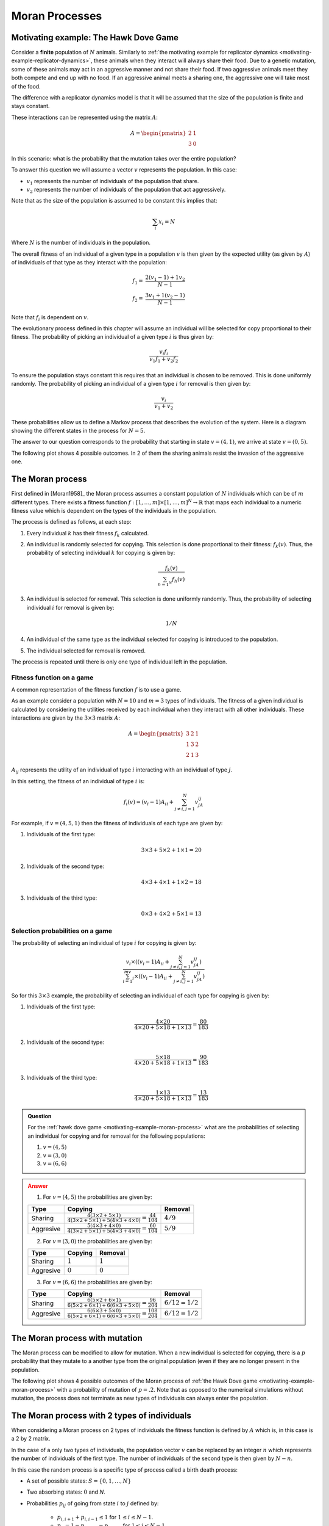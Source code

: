 .. _moran-process:

Moran Processes
===============

.. _motivating-example-moran-process:

Motivating example: The Hawk Dove Game
--------------------------------------

Consider a **finite** population of :math:`N` animals. Similarly to :ref:`the
motivating example for replicator dynamics
<motivating-example-replicator-dynamics>`, these animals when they interact will
always share their food. Due to a genetic mutation, some of these animals may
act in an aggressive manner and not share their food. If two aggressive animals
meet they both compete and end up with no food. If an aggressive animal meets a
sharing one, the aggressive one will take most of the food.

The difference with a replicator dynamics model is that it will be assumed that
the size of the population is finite and stays constant.

These interactions can be represented using the matrix
:math:`A`:

.. math::

   A = \begin{pmatrix}
       2 & 1\\
       3 & 0
   \end{pmatrix}

In this scenario: what is the probability that the mutation takes over the
entire population?

To answer this question we will assume a vector :math:`v` represents the
population. In this case:

- :math:`v_1` represents the number of individuals of the population that share.
- :math:`v_2` represents the number of individuals of the population that act aggressively.

Note that as the size of the population is assumed to be constant this implies
that:

.. math::

   \sum_i x_i = N

Where :math:`N` is the number of individuals in the population.

The overall fitness of an individual of a given type in a population :math:`v`
is then given by the expected utility (as given by :math:`A`) of individuals of
that type as they interact with the population:

.. math::

   \begin{align}
       f_1 = & \frac{2 (v_1 - 1) + 1 v_2}{N - 1}\\
       f_2 = & \frac{3 v_1 + 1 (v_2 - 1)}{N - 1}
   \end{align}

Note that :math:`f_i` is dependent on :math:`v`.

The evolutionary process defined in this chapter will assume an individual will
be selected for copy proportional to their fitness. The probability of picking
an individual of a given type :math:`i` is thus given by:

.. math::

   \frac{v_i f_i}{v_1 f_1 + v_2 f_2}

To ensure the population stays constant this requires that an individual is
chosen to be removed. This is done uniformly randomly. The probability of
picking an individual of a given type :math:`i` for removal is then given by:

.. math::

   \frac{v_i}{v_1 + v_2}

These probabilities allow us to define a Markov process that describes
the evolution of the system. Here is a diagram showing the different states in
the process for :math:`N=5`.

.. mermaid::

   stateDiagram-v2
       direction LR
       s1: (1, 4)
       s2: (2, 3)
       s3: (3, 2)
       s4: (4, 1)

       s1 --> s2
       s2 --> s1

       s2 --> s3
       s3 --> s2

       s3 --> s4
       s4 --> s3

       note left of s1
           (0, 5)
       end note

       note right of s4
           (5, 0)
       end note

The answer to our question corresponds to the probability that starting in state
:math:`v=(4, 1)`, we arrive at state :math:`v=(0, 5)`.

The following plot shows 4 possible outcomes. In 2 of them the sharing animals
resist the invasion of the aggressive one.

.. plot::

   import matplotlib.pyplot as plt
   import nashpy as nash
   import numpy as np

   A = np.array([[2, 1], [3, .0]])
   game = nash.Game(A)
   initial_population = [0, 0, 0, 0, 1]
   plt.figure()
   for seed in (0, 2, 4, 6):
       np.random.seed(seed)
       generations = game.moran_process(initial_population=initial_population)
       plt.plot(list(map(sum, generations)), label=f"Random seed={seed}")
   plt.ylabel("Count of aggressive animals")
   plt.xlabel("Generations")
   plt.legend()

.. _definition-of-the-moran-process:

The Moran process
-----------------

First defined in [Moran1958]_ the Moran process assumes a constant population of
:math:`N` individuals which can be of :math:`m` different types. There exists a
fitness function :math:`f:[1, \dots, m] \times [1, \dots, m] ^ N \to \mathbb{R}`
that maps each individual to a numeric fitness value which is dependent on the
types of the individuals in the population.

The process is defined as follows, at each step:

1. Every individual :math:`k` has their fitness :math:`f_k` calculated.
2. An individual is randomly selected for copying. This selection is done
   proportional to their fitness: :math:`f_k(v)`. Thus, the probability of selecting
   individual :math:`k` for copying is given by:

   .. math::

      \frac{f_k(v)}{\sum_{h=1^N}f_h(v)}

3. An individual is selected for removal. This selection is done uniformly
   randomly. Thus, the probability of selecting individual :math:`i` for removal
   is given by:

   .. math::

      1 / N

4. An individual of the same type as the individual selected for copying is
   introduced to the population.
5. The individual selected for removal is removed.

The process is repeated until there is only one type of individual left in the
population.

Fitness function on a game
**************************

A common representation of the fitness function :math:`f` is to use a game.

As an example consider a population with :math:`N=10` and :math:`m=3` types of
individuals. The fitness of a given individual is calculated by considering the
utilities received by each individual when they interact with all other
individuals. These interactions are given by the :math:`3\times 3` matrix
:math:`A`:

.. math::

   A = \begin{pmatrix}
            3 & 2 & 1\\
            1 & 3 & 2\\
            2 & 1 & 3
       \end{pmatrix}

:math:`A_{ij}` represents the utility of an individual of type :math:`i`
interacting with an individual of type :math:`j`.

In this setting, the fitness of an individual of type :math:`i` is:

.. math::

   f_i(v) = (v_{i} - 1)A_{ii} + \sum_{j\ne i, j=1}^{N}v_jA_{ij}

For example, if :math:`v=(4, 5, 1)` then the fitness of individuals of each type
are given by:

1. Individuals of the first type:

   .. math::

      3 \times 3 + 5 \times 2 + 1 \times 1 = 20

2. Individuals of the second type:

   .. math::

      4 \times 3 + 4 \times 1 + 1 \times 2 = 18

3. Individuals of the third type:

   .. math::

      0 \times 3 + 4 \times 2 + 5 \times 1 = 13

Selection probabilities on a game
*********************************

The probability of selecting an individual of type :math:`i` for copying
is given by:


.. math::

   \frac{v_{i}\times\left((v_{i} - 1)A_{ii} + \sum_{j\ne i, j=1}^{N}v_jA_{ij}\right)}
        {\sum_{i=1}^mv_{i}\times\left((v_{i} - 1)A_{ii} + \sum_{j\ne i, j=1}^{N}v_jA_{ij}\right)}

So for this :math:`3\times 3` example, the probability of selecting an
individual of each type for copying is given by:


1. Individuals of the first type:

   .. math::

      \frac{4 \times 20}{4 \times 20 + 5 \times 18 + 1 \times 13} = \frac{80}{183}

2. Individuals of the second type:

   .. math::

      \frac{5 \times 18}{4 \times 20 + 5 \times 18 + 1 \times 13} = \frac{90}{183}

3. Individuals of the third type:

   .. math::

      \frac{1 \times 13}{4 \times 20 + 5 \times 18 + 1 \times 13} = \frac{13}{183}

.. admonition:: Question
   :class: note

   For the :ref:`hawk dove game <motivating-example-moran-process>`
   what are the probabilities of selecting an individual for copying and for
   removal for the following populations:

   1. :math:`v=(4, 5)`
   2. :math:`v=(3, 0)`
   3. :math:`v=(6, 6)`

.. admonition:: Answer
   :class: caution, dropdown

   1. For :math:`v=(4, 5)` the probabilities are given by:

   +------------------+-----------------------------------------------------------------------------------------------------------------+----------------------------------+
   | Type             | Copying                                                                                                         | Removal                          |
   +==================+=================================================================================================================+==================================+
   |        Sharing   |  :math:`\frac{4(3\times 2 + 5 \times 1)}{4(3\times 2 + 5 \times 1) + 5(4\times 3 + 4 \times 0)}=\frac{44}{104}` |  :math:`4 / 9`                   |
   +------------------+-----------------------------------------------------------------------------------------------------------------+----------------------------------+
   |        Aggresive |  :math:`\frac{5(4\times 3 + 4 \times 0)}{4(3\times 2 + 5 \times 1) + 5(4\times 3 + 4 \times 0)}=\frac{60}{104}` |  :math:`5 / 9`                   |
   +------------------+-----------------------------------------------------------------------------------------------------------------+----------------------------------+

   2. For :math:`v=(3, 0)` the probabilities are given by:

   +------------------+-----------------------------------------------------------------------------------------------------------------+----------------------------------+
   | Type             | Copying                                                                                                         | Removal                          |
   +==================+=================================================================================================================+==================================+
   |        Sharing   |  :math:`1`                                                                                                      |  :math:`1`                       |
   +------------------+-----------------------------------------------------------------------------------------------------------------+----------------------------------+
   |        Aggresive |  :math:`0`                                                                                                      |  :math:`0`                       |
   +------------------+-----------------------------------------------------------------------------------------------------------------+----------------------------------+

   3. For :math:`v=(6, 6)` the probabilities are given by:

   +------------------+-----------------------------------------------------------------------------------------------------------------+----------------------------------+
   | Type             | Copying                                                                                                         | Removal                          |
   +==================+=================================================================================================================+==================================+
   |        Sharing   | :math:`\frac{6(5\times 2 + 6 \times 1)}{6(5\times 2 + 6 \times 1) + 6(6\times 3 + 5 \times 0)}=\frac{96}{204}`  |  :math:`6/12=1 / 2`              |
   +------------------+-----------------------------------------------------------------------------------------------------------------+----------------------------------+
   |        Aggresive | :math:`\frac{6(6\times 3 + 5 \times 0)}{6(5\times 2 + 6 \times 1) + 6(6\times 3 + 5 \times 0)}=\frac{108}{204}` |  :math:`6/12=1 / 2`              |
   +------------------+-----------------------------------------------------------------------------------------------------------------+----------------------------------+


The Moran process with mutation
-------------------------------

The Moran process can be modified to allow for mutation. When a new individual
is selected for copying, there is a :math:`p` probability that they mutate to a
another type from the original population (even if they are no longer present in
the population.

The following plot shows 4 possible outcomes of the Moran process of :ref:`the
Hawk Dove game <motivating-example-moran-process>` with a probability of
mutation of :math:`p=.2`. Note that as opposed to the numerical simulations
without mutation, the process does not terminate as new types of individuals can
always enter the population.

.. plot::

   import matplotlib.pyplot as plt
   import nashpy as nash
   import numpy as np

   A = np.array([[2, 1], [3, 0]])
   game = nash.Game(A)
   initial_population = [0, 0, 0, 0, 1]
   mutation_probability = .2
   plt.figure()
   for seed in (0, 2, 4, 6):
       np.random.seed(seed)
       generations = game.moran_process(initial_population=initial_population, mutation_probability=mutation_probability)
       plt.plot(list(map(sum, (next(generations) for _ in range(15)))), label=f"Random seed={seed}")
   plt.ylabel("Count of aggressive animals")
   plt.xlabel("Generations")
   plt.legend()

The Moran process with 2 types of individuals
---------------------------------------------

When considering a Moran process on 2 types of individuals the fitness function
is defined by
:math:`A` which is, in this case is a 2 by 2 matrix.

In the case of a only two types of individuals, the population vector :math:`v`
can be replaced by an integer :math:`n` which represents the number of
individuals of the first type. The number of individuals of the second type is
then given by :math:`N - n`.

.. <!--alex ignore death-->

In this case the random process is a specific type of process called a birth
death process:

- A set of possible states: :math:`S = \{0, 1, \dots, N\}`
- Two absorbing states: :math:`0` and `N`.
- Probabilities :math:`p_{ij}` of going from state :math:`i` to :math:`j`
  defined by:

    - :math:`p_{i, i + 1} + p_{i, i - 1} \leq 1` for :math:`1\leq i \leq N - 1`.
    - :math:`p_{ii} = 1 - p_{i, i + 1} - p_{i, i - 1}` for :math:`1\leq i \leq N - 1`.
    - :math:`p_{00} = p_{NN} = 1`.

Fixation probability
********************

The probability of starting in state :math:`i` and the process ending in state
:math:`N` is denoted by :math:`x_i`.

The probability of a single individual of the first type being able to take over
the population is denoted by :math:`\rho` and :math:`\rho=x_1`.

Given a birth death process, the probability :math:`x_i` is given by:

.. math::

   x_i=\frac{1+\sum_{j=1}^{i-1}\prod_{k=1}^j\gamma_k}{1+\sum_{j=1}^{N-1}\prod_{k=1}^j\gamma_k}

where:

.. math::

   \gamma_k = \frac{p_{k,k-1}}{p_{k,k+1}}

The proof of this result is omitted here but it allows for the specific case of
the Moran process to be obtained:

The transition probabilities are then given by:

.. math::

   \begin{align}
       p_{i,i+1}&=\frac{if_{1}(i)}{if_{1}(i) + (N-i)f_{2}(i)}\frac{N-i}{N}\\
       p_{i,i-1}&=\frac{(N-i)f_{2}(i)}{if_{1}(i) + (N-i)f_{2}(i)}\frac{i}{N}
   \end{align}

which gives:

.. math::

   \begin{align}
       \gamma_i&=\frac{p_{i, i - 1}}{p_{i, i +1}}\\
               &=\frac{\frac{(N-i)f_{2}(i)}{if_{1}(i) + (N-i)f_{2}(i)}\frac{i}{N}}
                      {\frac{if_{1}(i)}{if_{1}(i) + (N-i)f_{2}(i)}\frac{N-i}{N}}\\
               &=\frac{(N-i)f_{2}(i)\frac{i}{N}}
                      {if_{1}(i)\frac{N-i}{N}}\\
               &=\frac{f_{2}(i)}{f_{1}(i)}
   \end{align}

Thus, the formula for :math:`x_i` in the general birth death process can be used
to obtain the fixation probability :math:`\rho=x_1`.

.. admonition:: Question
   :class: note

   For the :ref:`hawk dove game <motivating-example-moran-process>`
   obtain :math:`\rho` for the following population sizes:

   1. :math:`N=2`
   2. :math:`N=3`
   3. :math:`N=4`

.. admonition:: Answer
   :class: caution, dropdown

   In the case of the hawk dove game we have:

    .. math::

       \begin{align*}
           f_{1}(i) &= 2(i - 1)+1\times (N - i)=N + i - 2\\
           f_{2}(i) &= 3i\\
       \end{align*}

    1. For N = 2 we have:

        +------------------+--------------+
        |                  | :math:`i=1`  |
        +==================+==============+
        | :math:`f_{1}(i)` |      1       |
        +------------------+--------------+
        | :math:`f_{2}(i)` |      3       |
        +------------------+--------------+
        | :math:`\gamma_i` |      3       |
        +------------------+--------------+

       Thus:

       .. math::

          \rho = \frac{1}{1 + 3} = \frac{1}{4}

    2. For N = 3 we have:

        +------------------+--------------+--------------+
        |                  | :math:`i=1`  | :math:`i=2`  |
        +==================+==============+==============+
        | :math:`f_{1}(i)` |  1 + 1 = 2   |   1 + 2 = 3  |
        +------------------+--------------+--------------+
        | :math:`f_{2}(i)` |     3        |       6      |
        +------------------+--------------+--------------+
        | :math:`\gamma_i` |      3/2     |     6/3=2    |
        +------------------+--------------+--------------+

       Thus:

       .. math::

          \rho = \frac{1}{1 + 3/2 + 3/2 \times 2}=\frac{1}{11/2}=\frac{2}{11}

    3. For N = 4 we have:

        +------------------+--------------+--------------+--------------+
        |                  | :math:`i=1`  | :math:`i=2`  | :math:`i=3`  |
        +==================+==============+==============+==============+
        | :math:`f_{1}(i)` |  2 + 1 = 3   |   2 + 2 = 4  |   2 + 3 = 5  |
        +------------------+--------------+--------------+--------------+
        | :math:`f_{2}(i)` |      3       |       6      |      9       |
        +------------------+--------------+--------------+--------------+
        | :math:`\gamma_i` |      1       |    6/4=3/2   |      9/5     |
        +------------------+--------------+--------------+--------------+

       Thus:

       .. math::

          \rho = \frac{1}{1 + 1 + 1\times 3/2 + 1\times3/2\times9/5}=\frac{1}{62/10}=\frac{5}{31}

    Below is a the fixation probability :math:`\rho` for more values of :math:`N`

    .. plot::

       import matplotlib.pyplot as plt
       import nashpy as nash
       import numpy as np

       def theoretic_fixation(N, A, i=1):
           """
           Calculate x_i as given by the theoretic formula
           """
           f_ones = np.array([(A[0, 0] * (i - 1) + A[0, 1] * (N - i)) for i in range(1, N)])
           f_twos = np.array([(A[1, 0] * i + A[1, 1] * (N - i - 1)) for i in range(1, N)])
           gammas = f_twos / f_ones
           return (1 + np.sum(np.cumprod(gammas[:i-1]))) / (1 + np.sum(np.cumprod(gammas)))

       def approximate_fixation(N, A, i=None, repetitions=10):
           """
           Repeat the Moran process and calculate the fixation probability

           This is done by carrying out the following steps:

           1. Creating a game
           2. Building an initial population with i individuals
              of the first type
           3. Getting the fixation probabilities of both types
           4. Returning the probability of the first type
           """
           game = nash.Game(A)
           initial_population = i * [0] + (N - i) * [1]
           probabilities = game.fixation_probabilities(
               initial_population=initial_population,
               repetitions=repetitions
           )

           return probabilities[tuple(0 for _ in range(N))]

       A = np.array([[2, 1], [3, 0]])
       np.random.seed(0)
       N_values = range(2, 16)
       repetitions = 100
       probabilities = [approximate_fixation(N, i=1, A=A, repetitions=repetitions) for N in N_values]
       plt.scatter(N_values, probabilities, label=f"Simulated over {repetitions} repetitions")
       plt.plot(N_values, [theoretic_fixation(N=N, i=1, A=A) for N in N_values], label="Theoretic")
       plt.ylim(0, 1)
       plt.xlabel("$N$")
       plt.ylabel(r"$\rho$")
       plt.legend();

Using Nashpy
------------

See :ref:`how-to-use-moran_process` for guidance of how to use Nashpy to obtain
numerical simulations of the Moran process. See
:ref:`how-to-obtain-fixation-probabilities` for guidance of how to use Nashpy to
obtain approximations of the fixation probabilities. This is what is used to
obtain all the plots above.
